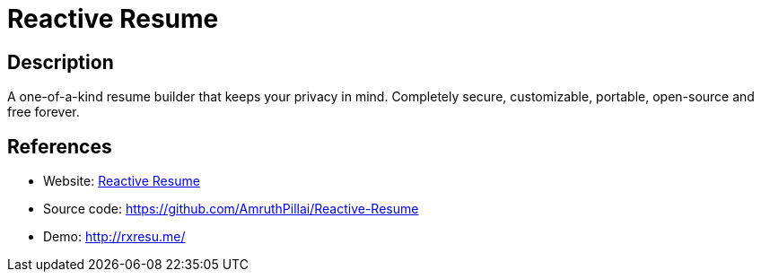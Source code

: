 = Reactive Resume

:Name:          Reactive Resume
:Language:      Reactive Resume
:License:       MIT
:Topic:         Misc/Other
:Category:      
:Subcategory:   

// END-OF-HEADER. DO NOT MODIFY OR DELETE THIS LINE

== Description

A one-of-a-kind resume builder that keeps your privacy in mind. Completely secure, customizable, portable, open-source and free forever.

== References

* Website: http://docs.rxresu.me/[Reactive Resume]
* Source code: https://github.com/AmruthPillai/Reactive-Resume[https://github.com/AmruthPillai/Reactive-Resume]
* Demo: http://rxresu.me/[http://rxresu.me/]
